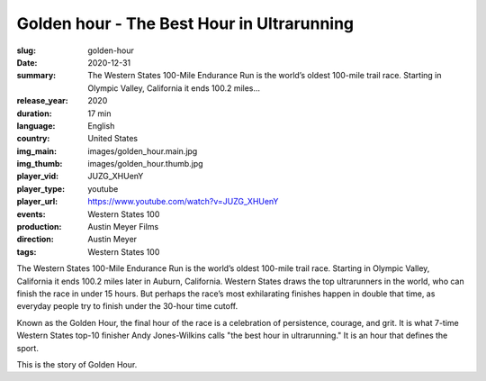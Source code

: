 Golden hour - The Best Hour in Ultrarunning
###########################################

:slug: golden-hour
:date: 2020-12-31
:summary: The Western States 100-Mile Endurance Run is the world’s oldest 100-mile trail race. Starting in Olympic Valley, California it ends 100.2 miles...
:release_year: 2020
:duration: 17 min
:language: English
:country: United States
:img_main: images/golden_hour.main.jpg
:img_thumb: images/golden_hour.thumb.jpg
:player_vid: JUZG_XHUenY
:player_type: youtube
:player_url: https://www.youtube.com/watch?v=JUZG_XHUenY
:events: Western States 100
:production: Austin Meyer Films
:direction: Austin Meyer
:tags: Western States 100

The Western States 100-Mile Endurance Run is the world’s oldest 100-mile trail race. Starting in Olympic Valley, California it ends 100.2 miles later in Auburn, California. Western States draws the top ultrarunners in the world, who can finish the race in under 15 hours. But perhaps the race’s most exhilarating finishes happen in double that time, as everyday people try to finish under the 30-hour time cutoff.

Known as the Golden Hour, the final hour of the race is a celebration of persistence, courage, and grit. It is what 7-time Western States top-10 finisher Andy Jones-Wilkins calls "the best hour in ultrarunning." It is an hour that defines the sport. 

This is the story of Golden Hour.
